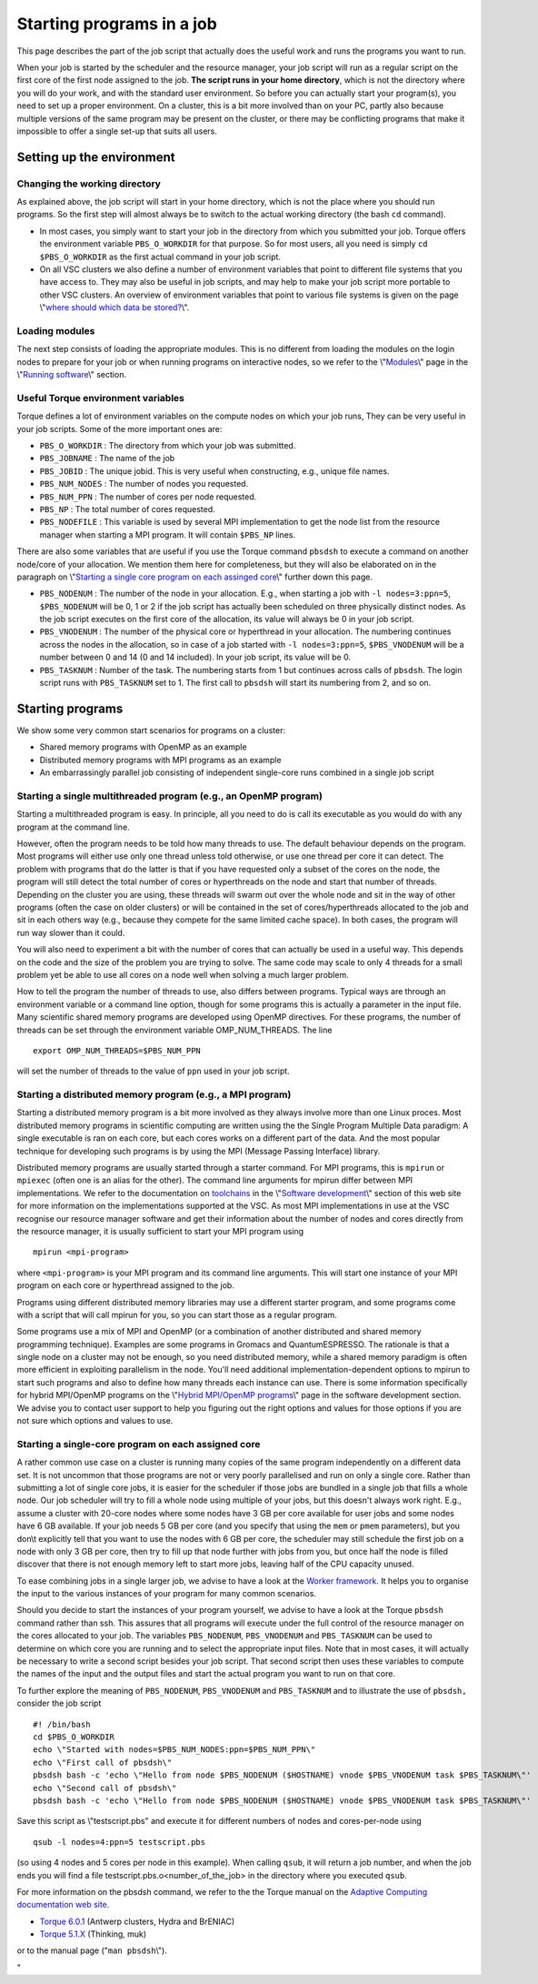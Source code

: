 Starting programs in a job
==========================

This page describes the part of the job script that actually does the
useful work and runs the programs you want to run.

When your job is started by the scheduler and the resource manager, your
job script will run as a regular script on the first core of the first
node assigned to the job. **The script runs in your home directory**,
which is not the directory where you will do your work, and with the
standard user environment. So before you can actually start your
program(s), you need to set up a proper environment. On a cluster, this
is a bit more involved than on your PC, partly also because multiple
versions of the same program may be present on the cluster, or there may
be conflicting programs that make it impossible to offer a single set-up
that suits all users.

Setting up the environment
--------------------------

Changing the working directory
~~~~~~~~~~~~~~~~~~~~~~~~~~~~~~

As explained above, the job script will start in your home directory,
which is not the place where you should run programs. So the first step
will almost always be to switch to the actual working directory (the
bash ``cd`` command).

-  In most cases, you simply want to start your job in the directory
   from which you submitted your job. Torque offers the environment
   variable ``PBS_O_WORKDIR`` for that purpose. So for most users, all
   you need is simply ``cd $PBS_O_WORKDIR`` as the first actual command
   in your job script.
-  On all VSC clusters we also define a number of environment variables
   that point to different file systems that you have access to. They
   may also be useful in job scripts, and may help to make your job
   script more portable to other VSC clusters. An overview of
   environment variables that point to various file systems is given on
   the page \\"\ `where should which data be
   stored? <\%22https://www.vscentrum.be/cluster-doc/access-data-transfer/where-store-data\%22>`__\\".

Loading modules
~~~~~~~~~~~~~~~

The next step consists of loading the appropriate modules. This is no
different from loading the modules on the login nodes to prepare for
your job or when running programs on interactive nodes, so we refer to
the \\"\ `Modules <\%22/cluster-doc/software/modules\%22>`__\\" page in
the \\"\ `Running software <\%22/cluster-doc/software\%22>`__\\"
section.

Useful Torque environment variables
~~~~~~~~~~~~~~~~~~~~~~~~~~~~~~~~~~~

Torque defines a lot of environment variables on the compute nodes on
which your job runs, They can be very useful in your job scripts. Some
of the more important ones are:

-  ``PBS_O_WORKDIR`` : The directory from which your job was submitted.
-  ``PBS_JOBNAME`` : The name of the job
-  ``PBS_JOBID`` : The unique jobid. This is very useful when
   constructing, e.g., unique file names.
-  ``PBS_NUM_NODES`` : The number of nodes you requested.
-  ``PBS_NUM_PPN`` : The number of cores per node requested.
-  ``PBS_NP`` : The total number of cores requested.
-  ``PBS_NODEFILE`` : This variable is used by several MPI
   implementation to get the node list from the resource manager when
   starting a MPI program. It will contain ``$PBS_NP`` lines.

There are also some variables that are useful if you use the Torque
command ``pbsdsh`` to execute a command on another node/core of your
allocation. We mention them here for completeness, but they will also be
elaborated on in the paragraph on \\"\ `Starting a single core program
on each assinged core <\%22#StartingEmbarrasinglyParallel\%22>`__\\"
further down this page.

-  ``PBS_NODENUM`` : The number of the node in your allocation. E.g.,
   when starting a job with ``-l nodes=3:ppn=5``, ``$PBS_NODENUM`` will
   be 0, 1 or 2 if the job script has actually been scheduled on three
   physically distinct nodes. As the job script executes on the first
   core of the allocation, its value will always be 0 in your job
   script.
-  ``PBS_VNODENUM`` : The number of the physical core or hyperthread in
   your allocation. The numbering continues across the nodes in the
   allocation, so in case of a job started with ``-l nodes=3:ppn=5``,
   ``$PBS_VNODENUM`` will be a number between 0 and 14 (0 and 14
   included). In your job script, its value will be 0.
-  ``PBS_TASKNUM`` : Number of the task. The numbering starts from 1 but
   continues across calls of ``pbsdsh``. The login script runs with
   ``PBS_TASKNUM`` set to 1. The first call to ``pbsdsh`` will start its
   numbering from 2, and so on.

Starting programs
-----------------

We show some very common start scenarios for programs on a cluster:

-  Shared memory programs with OpenMP as an example
-  Distributed memory programs with MPI programs as an example
-  An embarrassingly parallel job consisting of independent single-core
   runs combined in a single job script

Starting a single multithreaded program (e.g., an OpenMP program)
~~~~~~~~~~~~~~~~~~~~~~~~~~~~~~~~~~~~~~~~~~~~~~~~~~~~~~~~~~~~~~~~~

Starting a multithreaded program is easy. In principle, all you need to
do is call its executable as you would do with any program at the
command line.

However, often the program needs to be told how many threads to use. The
default behaviour depends on the program. Most programs will either use
only one thread unless told otherwise, or use one thread per core it can
detect. The problem with programs that do the latter is that if you have
requested only a subset of the cores on the node, the program will still
detect the total number of cores or hyperthreads on the node and start
that number of threads. Depending on the cluster you are using, these
threads will swarm out over the whole node and sit in the way of other
programs (often the case on older clusters) or will be contained in the
set of cores/hyperthreads allocated to the job and sit in each others
way (e.g., because they compete for the same limited cache space). In
both cases, the program will run way slower than it could.

You will also need to experiment a bit with the number of cores that can
actually be used in a useful way. This depends on the code and the size
of the problem you are trying to solve. The same code may scale to only
4 threads for a small problem yet be able to use all cores on a node
well when solving a much larger problem.

How to tell the program the number of threads to use, also differs
between programs. Typical ways are through an environment variable or a
command line option, though for some programs this is actually a
parameter in the input file. Many scientific shared memory programs are
developed using OpenMP directives. For these programs, the number of
threads can be set through the environment variable OMP_NUM_THREADS. The
line

::

   export OMP_NUM_THREADS=$PBS_NUM_PPN

will set the number of threads to the value of ``ppn`` used in your job
script.

Starting a distributed memory program (e.g., a MPI program)
~~~~~~~~~~~~~~~~~~~~~~~~~~~~~~~~~~~~~~~~~~~~~~~~~~~~~~~~~~~

Starting a distributed memory program is a bit more involved as they
always involve more than one Linux proces. Most distributed memory
programs in scientific computing are written using the the Single
Program Multiple Data paradigm: A single executable is ran on each core,
but each cores works on a different part of the data. And the most
popular technique for developing such programs is by using the MPI
(Message Passing Interface) library.

Distributed memory programs are usually started through a starter
command. For MPI programs, this is ``mpirun`` or ``mpiexec`` (often one
is an alias for the other). The command line arguments for mpirun differ
between MPI implementations. We refer to the documentation on
`toolchains <\%22/cluster-doc/development/toolchains\%22>`__ in the
\\"\ `Software development <\%22/cluster-doc/development\%22>`__\\"
section of this web site for more information on the implementations
supported at the VSC. As most MPI implementations in use at the VSC
recognise our resource manager software and get their information about
the number of nodes and cores directly from the resource manager, it is
usually sufficient to start your MPI program using

::

   mpirun <mpi-program>

where ``<mpi-program>`` is your MPI program and its command line
arguments. This will start one instance of your MPI program on each core
or hyperthread assigned to the job.

Programs using different distributed memory libraries may use a
different starter program, and some programs come with a script that
will call mpirun for you, so you can start those as a regular program.

Some programs use a mix of MPI and OpenMP (or a combination of another
distributed and shared memory programming technique). Examples are some
programs in Gromacs and QuantumESPRESSO. The rationale is that a single
node on a cluster may not be enough, so you need distributed memory,
while a shared memory paradigm is often more efficient in exploiting
parallelism in the node. You'll need additional implementation-dependent
options to mpirun to start such programs and also to define how many
threads each instance can use. There is some information specifically
for hybrid MPI/OpenMP programs on the \\"\ `Hybrid MPI/OpenMP
programs <\%22/cluster-doc/development/hybrid-mpi-openmp\%22>`__\\" page
in the software development section. We advise you to contact user
support to help you figuring out the right options and values for those
options if you are not sure which options and values to use.

Starting a single-core program on each assigned core
~~~~~~~~~~~~~~~~~~~~~~~~~~~~~~~~~~~~~~~~~~~~~~~~~~~~

A rather common use case on a cluster is running many copies of the same
program independently on a different data set. It is not uncommon that
those programs are not or very poorly parallelised and run on only a
single core. Rather than submitting a lot of single core jobs, it is
easier for the scheduler if those jobs are bundled in a single job that
fills a whole node. Our job scheduler will try to fill a whole node
using multiple of your jobs, but this doesn't always work right. E.g.,
assume a cluster with 20-core nodes where some nodes have 3 GB per core
available for user jobs and some nodes have 6 GB available. If your job
needs 5 GB per core (and you specify that using the ``mem`` or ``pmem``
parameters), but you don\\t explicitly tell that you want to use the
nodes with 6 GB per core, the scheduler may still schedule the first job
on a node with only 3 GB per core, then try to fill up that node further
with jobs from you, but once half the node is filled discover that there
is not enough memory left to start more jobs, leaving half of the CPU
capacity unused.

To ease combining jobs in a single larger job, we advise to have a look
at the `Worker
framework <\%22/cluster-doc/running-jobs/worker-framework\%22>`__. It
helps you to organise the input to the various instances of your program
for many common scenarios.

Should you decide to start the instances of your program yourself, we
advise to have a look at the Torque ``pbsdsh`` command rather than ssh.
This assures that all programs will execute under the full control of
the resource manager on the cores allocated to your job. The variables
``PBS_NODENUM``, ``PBS_VNODENUM`` and ``PBS_TASKNUM`` can be used to
determine on which core you are running and to select the appropriate
input files. Note that in most cases, it will actually be necessary to
write a second script besides your job script. That second script then
uses these variables to compute the names of the input and the output
files and start the actual program you want to run on that core.

To further explore the meaning of ``PBS_NODENUM``, ``PBS_VNODENUM`` and
``PBS_TASKNUM`` and to illustrate the use of ``pbsdsh,`` consider the
job script

::

   #! /bin/bash
   cd $PBS_O_WORKDIR
   echo \"Started with nodes=$PBS_NUM_NODES:ppn=$PBS_NUM_PPN\"
   echo \"First call of pbsdsh\"
   pbsdsh bash -c 'echo \"Hello from node $PBS_NODENUM ($HOSTNAME) vnode $PBS_VNODENUM task $PBS_TASKNUM\"'
   echo \"Second call of pbsdsh\"
   pbsdsh bash -c 'echo \"Hello from node $PBS_NODENUM ($HOSTNAME) vnode $PBS_VNODENUM task $PBS_TASKNUM\"'

Save this script as \\"testscript.pbs\" and execute it for different
numbers of nodes and cores-per-node using

::

   qsub -l nodes=4:ppn=5 testscript.pbs

(so using 4 nodes and 5 cores per node in this example). When calling
``qsub``, it will return a job number, and when the job ends you will
find a file testscript.pbs.o<number_of_the_job> in the directory where
you executed ``qsub``.

For more information on the pbsdsh command, we refer to the the Torque
manual on the `Adaptive Computing documentation web
site <\%22http://www.adaptivecomputing.com/support/documentation-index/\%22>`__.

-  `Torque
   6.0.1 <\%22http://docs.adaptivecomputing.com/torque/6-0-1/help.htm\%22>`__
   (Antwerp clusters, Hydra and BrENIAC)
-  `Torque
   5.1.X <\%22http://docs.adaptivecomputing.com/torque/5-1-2/help.htm\%22>`__
   (Thinking, muk)

or to the manual page (\"``man pbsdsh``\\").

"
